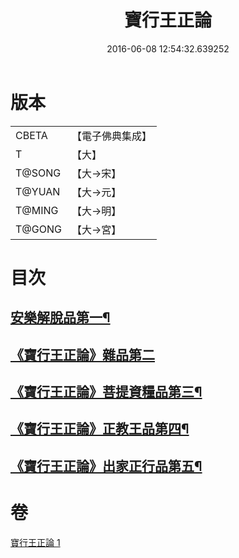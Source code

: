#+TITLE: 寶行王正論 
#+DATE: 2016-06-08 12:54:32.639252

* 版本
 |     CBETA|【電子佛典集成】|
 |         T|【大】     |
 |    T@SONG|【大→宋】   |
 |    T@YUAN|【大→元】   |
 |    T@MING|【大→明】   |
 |    T@GONG|【大→宮】   |

* 目次
** [[file:KR6o0061_001.txt::001-0493b6][安樂解脫品第一¶]]
** [[file:KR6o0061_001.txt::001-0495b29][《寶行王正論》雜品第二]]
** [[file:KR6o0061_001.txt::001-0497c26][《寶行王正論》菩提資糧品第三¶]]
** [[file:KR6o0061_001.txt::001-0500a24][《寶行王正論》正教王品第四¶]]
** [[file:KR6o0061_001.txt::001-0502c4][《寶行王正論》出家正行品第五¶]]

* 卷
[[file:KR6o0061_001.txt][寶行王正論 1]]

